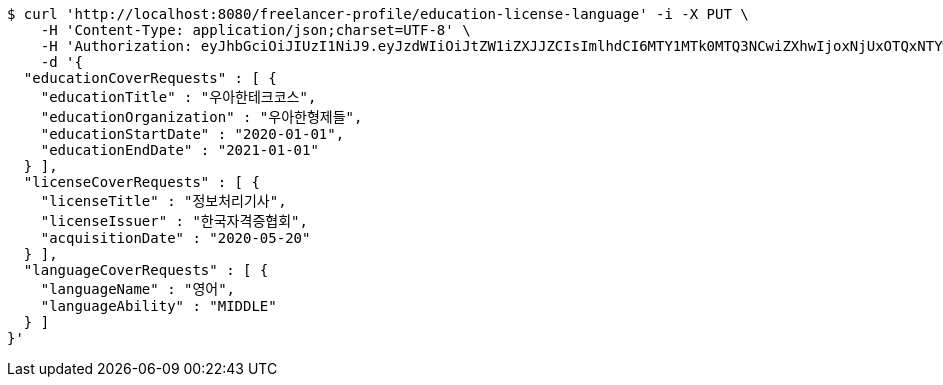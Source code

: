 [source,bash]
----
$ curl 'http://localhost:8080/freelancer-profile/education-license-language' -i -X PUT \
    -H 'Content-Type: application/json;charset=UTF-8' \
    -H 'Authorization: eyJhbGciOiJIUzI1NiJ9.eyJzdWIiOiJtZW1iZXJJZCIsImlhdCI6MTY1MTk0MTQ3NCwiZXhwIjoxNjUxOTQxNTYwfQ.w746AFs55VvVRMll_nMEKWyUS37viClvd02oSX2H-PA' \
    -d '{
  "educationCoverRequests" : [ {
    "educationTitle" : "우아한테크코스",
    "educationOrganization" : "우아한형제들",
    "educationStartDate" : "2020-01-01",
    "educationEndDate" : "2021-01-01"
  } ],
  "licenseCoverRequests" : [ {
    "licenseTitle" : "정보처리기사",
    "licenseIssuer" : "한국자격증협회",
    "acquisitionDate" : "2020-05-20"
  } ],
  "languageCoverRequests" : [ {
    "languageName" : "영어",
    "languageAbility" : "MIDDLE"
  } ]
}'
----